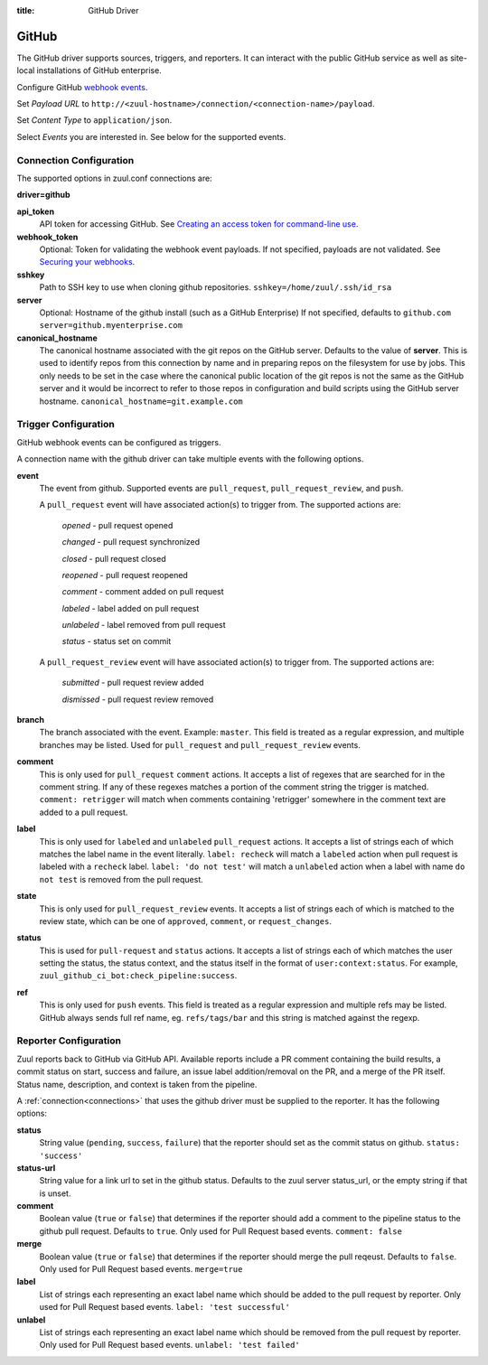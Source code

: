 :title: GitHub Driver

GitHub
======

The GitHub driver supports sources, triggers, and reporters.  It can
interact with the public GitHub service as well as site-local
installations of GitHub enterprise.

.. TODO: make this section more user friendly

Configure GitHub `webhook events
<https://developer.github.com/webhooks/creating/>`_.

Set *Payload URL* to
``http://<zuul-hostname>/connection/<connection-name>/payload``.

Set *Content Type* to ``application/json``.

Select *Events* you are interested in. See below for the supported events.

Connection Configuration
------------------------

The supported options in zuul.conf connections are:

**driver=github**

**api_token**
  API token for accessing GitHub.
  See `Creating an access token for command-line use
  <https://help.github.com/articles/creating-an-access-token-for-command-line-use/>`_.

**webhook_token**
  Optional: Token for validating the webhook event payloads.
  If not specified, payloads are not validated.
  See `Securing your webhooks
  <https://developer.github.com/webhooks/securing/>`_.

**sshkey**
  Path to SSH key to use when cloning github repositories.
  ``sshkey=/home/zuul/.ssh/id_rsa``

**server**
  Optional: Hostname of the github install (such as a GitHub Enterprise)
  If not specified, defaults to ``github.com``
  ``server=github.myenterprise.com``

**canonical_hostname**
  The canonical hostname associated with the git repos on the GitHub
  server.  Defaults to the value of **server**.  This is used to
  identify repos from this connection by name and in preparing repos
  on the filesystem for use by jobs.  This only needs to be set in the
  case where the canonical public location of the git repos is not the
  same as the GitHub server and it would be incorrect to refer to
  those repos in configuration and build scripts using the GitHub
  server hostname.
  ``canonical_hostname=git.example.com``

Trigger Configuration
---------------------
GitHub webhook events can be configured as triggers.

A connection name with the github driver can take multiple events with the
following options.

**event**
  The event from github. Supported events are ``pull_request``,
  ``pull_request_review``, and ``push``.

  A ``pull_request`` event will have associated action(s) to trigger
  from. The supported actions are:

    *opened* - pull request opened

    *changed* - pull request synchronized

    *closed* - pull request closed

    *reopened* - pull request reopened

    *comment* - comment added on pull request

    *labeled* - label added on pull request

    *unlabeled* - label removed from pull request

    *status* - status set on commit

  A ``pull_request_review`` event will
  have associated action(s) to trigger from. The supported actions are:

    *submitted* - pull request review added

    *dismissed* - pull request review removed

**branch**
  The branch associated with the event. Example: ``master``.  This
  field is treated as a regular expression, and multiple branches may
  be listed. Used for ``pull_request`` and ``pull_request_review``
  events.

**comment**
  This is only used for ``pull_request`` ``comment`` actions.  It
  accepts a list of regexes that are searched for in the comment
  string. If any of these regexes matches a portion of the comment
  string the trigger is matched.  ``comment: retrigger`` will match
  when comments containing 'retrigger' somewhere in the comment text
  are added to a pull request.

**label**
  This is only used for ``labeled`` and ``unlabeled`` ``pull_request``
  actions.  It accepts a list of strings each of which matches the
  label name in the event literally.  ``label: recheck`` will match a
  ``labeled`` action when pull request is labeled with a ``recheck``
  label. ``label: 'do not test'`` will match a ``unlabeled`` action
  when a label with name ``do not test`` is removed from the pull
  request.

**state**
  This is only used for ``pull_request_review`` events.  It accepts a
  list of strings each of which is matched to the review state, which
  can be one of ``approved``, ``comment``, or ``request_changes``.

**status**
  This is used for ``pull-request`` and ``status`` actions. It accepts
  a list of strings each of which matches the user setting the status,
  the status context, and the status itself in the format of
  ``user:context:status``.  For example,
  ``zuul_github_ci_bot:check_pipeline:success``.

**ref**
  This is only used for ``push`` events. This field is treated as a
  regular expression and multiple refs may be listed. GitHub always
  sends full ref name, eg. ``refs/tags/bar`` and this string is
  matched against the regexp.

Reporter Configuration
----------------------
Zuul reports back to GitHub via GitHub API. Available reports include a PR
comment containing the build results, a commit status on start, success and
failure, an issue label addition/removal on the PR, and a merge of the PR
itself. Status name, description, and context is taken from the pipeline.

A :ref:`connection<connections>` that uses the github driver must be
supplied to the reporter. It has the following options:

**status**
  String value (``pending``, ``success``, ``failure``) that the
  reporter should set as the commit status on github.  ``status:
  'success'``

**status-url**
  String value for a link url to set in the github status. Defaults to
  the zuul server status_url, or the empty string if that is unset.

**comment**
  Boolean value (``true`` or ``false``) that determines if the
  reporter should add a comment to the pipeline status to the github
  pull request. Defaults to ``true``. Only used for Pull Request based
  events.  ``comment: false``

**merge**
  Boolean value (``true`` or ``false``) that determines if the
  reporter should merge the pull reqeust. Defaults to ``false``. Only
  used for Pull Request based events.  ``merge=true``

**label**
  List of strings each representing an exact label name which should
  be added to the pull request by reporter. Only used for Pull Request
  based events.  ``label: 'test successful'``

**unlabel**
  List of strings each representing an exact label name which should
  be removed from the pull request by reporter. Only used for Pull
  Request based events.  ``unlabel: 'test failed'``
